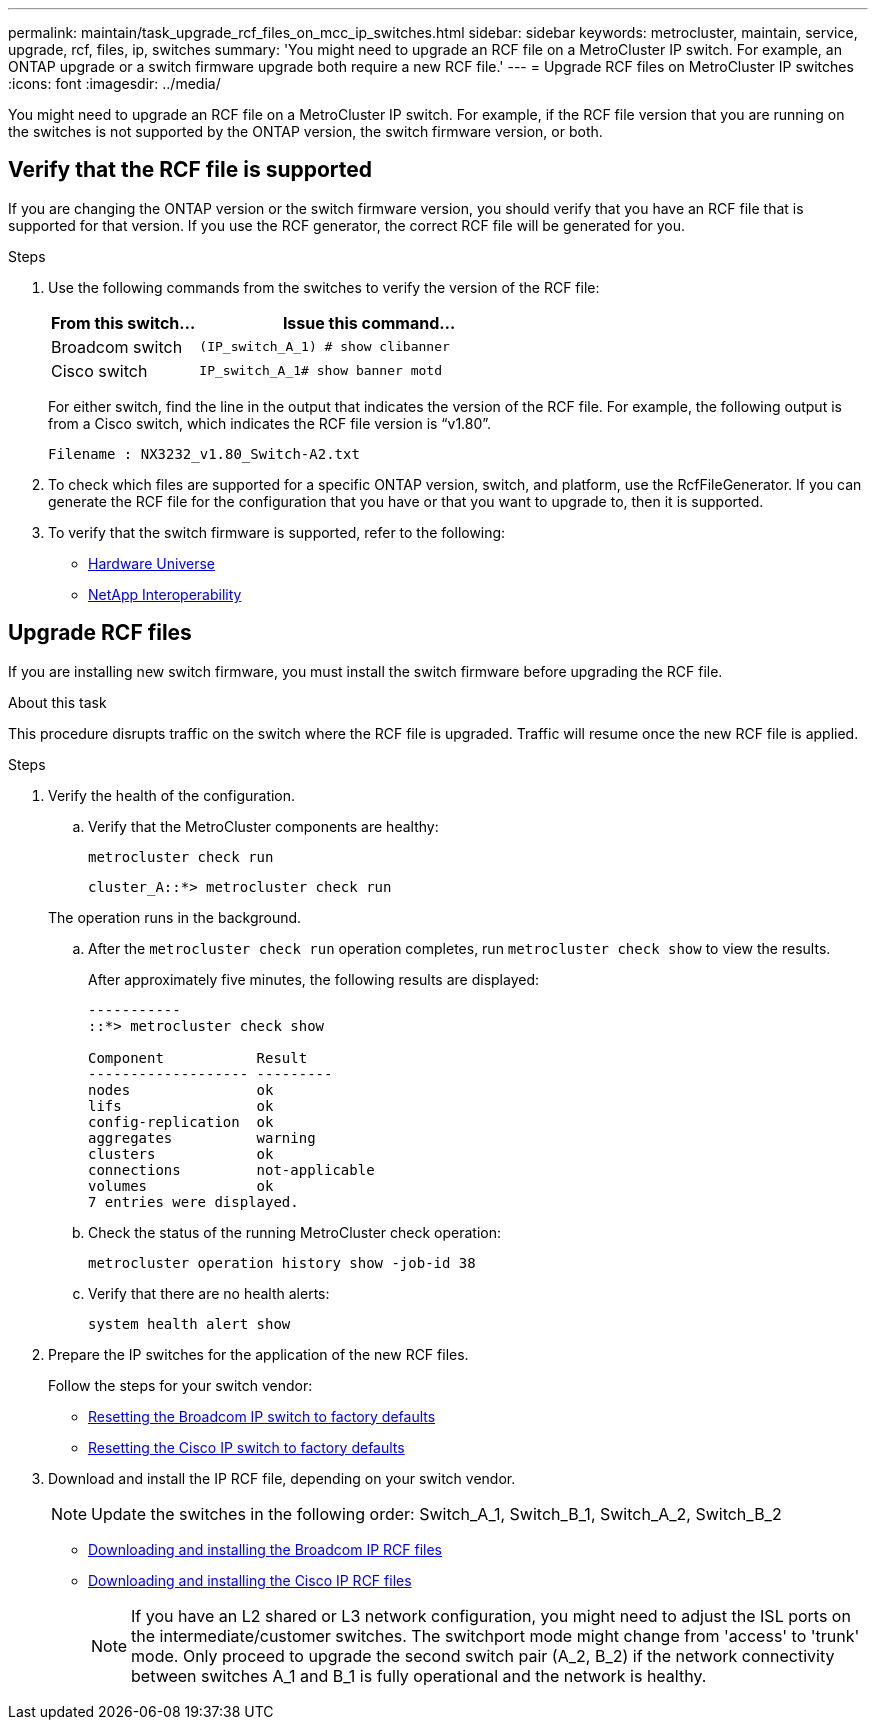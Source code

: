 ---
permalink: maintain/task_upgrade_rcf_files_on_mcc_ip_switches.html
sidebar: sidebar
keywords: metrocluster, maintain, service, upgrade, rcf, files, ip, switches
summary: 'You might need to upgrade an RCF file on a MetroCluster IP switch. For example, an ONTAP upgrade or a switch firmware upgrade both require a new RCF file.'
---
= Upgrade RCF files on MetroCluster IP switches
:icons: font
:imagesdir: ../media/

[.lead]
You might need to upgrade an RCF file on a MetroCluster IP switch. For example, if the RCF file version that you are running on the switches is not supported by the ONTAP version, the switch firmware version, or both.

== Verify that the RCF file is supported

If you are changing the ONTAP version or the switch firmware version, you should verify that you have an RCF file that is supported for that version. If you use the RCF generator, the correct RCF file will be generated for you.

.Steps

. Use the following commands from the switches to verify the version of the RCF file:
+
[cols="30,70"]
|===

h| From this switch...   h| Issue this command...

a| Broadcom switch
a| `(IP_switch_A_1) # show clibanner`

a| Cisco switch
a| `IP_switch_A_1# show banner motd`

|===

+
For either switch, find the line in the output that indicates the version of the RCF file. For example, the following output is from a Cisco switch, which indicates the RCF file version is "`v1.80`".
+
....
Filename : NX3232_v1.80_Switch-A2.txt
....

. To check which files are supported for a specific ONTAP version, switch, and platform, use the RcfFileGenerator.  If you can generate the RCF file for the configuration that you have or that you want to upgrade to, then it is supported.

. To verify that the switch firmware is supported, refer to the following:
+
* https://hwu.netapp.com[Hardware Universe]
* https://mysupport.netapp.com/NOW/products/interoperability[NetApp Interoperability]

== Upgrade RCF files

If you are installing new switch firmware, you must install the switch firmware before upgrading the RCF file.

.About this task

This procedure disrupts traffic on the switch where the RCF file is upgraded. Traffic will resume once the new RCF file is applied.

.Steps
. Verify the health of the configuration.
.. Verify that the MetroCluster components are healthy:
+
`metrocluster check run`
+
----
cluster_A::*> metrocluster check run

----

+
The operation runs in the background.

.. After the `metrocluster check run` operation completes, run `metrocluster check show` to view the results.
+
After approximately five minutes, the following results are displayed:
+
----
-----------
::*> metrocluster check show

Component           Result
------------------- ---------
nodes               ok
lifs                ok
config-replication  ok
aggregates          warning
clusters            ok
connections         not-applicable
volumes             ok
7 entries were displayed.
----

.. Check the status of the running MetroCluster check operation:
+
`metrocluster operation history show -job-id 38`
.. Verify that there are no health alerts:
+
`system health alert show`
. Prepare the IP switches for the application of the new RCF files.
+
Follow the steps for your switch vendor:
+
* link:../install-ip/task_switch_config_broadcom.html[Resetting the Broadcom IP switch to factory defaults]
+
* link:../install-ip/task_switch_config_cisco.html[Resetting the Cisco IP switch to factory defaults]

. Download and install the IP RCF file, depending on your switch vendor.

+
NOTE: Update the switches in the following order:  Switch_A_1, Switch_B_1, Switch_A_2, Switch_B_2

* link:../install-ip/task_switch_config_broadcom.html#downloading-and-installing-the-broadcom-rcf-files[Downloading and installing the Broadcom IP RCF files]

* link:../install-ip/task_switch_config_cisco.html#downloading-and-installing-the-cisco-ip-rcf-files[Downloading and installing the Cisco IP RCF files]
+

NOTE: If you have an L2 shared or L3 network configuration, you might need to adjust the ISL ports on the intermediate/customer switches. The switchport mode might change from 'access' to 'trunk' mode. Only proceed to upgrade the second switch pair (A_2, B_2) if the network connectivity between switches A_1 and B_1 is fully operational and the network is healthy.

// 2024 Feb 22, GH issue 366
// 2023 Nov 28, ONTAPDOC-1493
// GitHub issue 135, July 4th 2022
// GH issue 213, 2022-Oct-06
